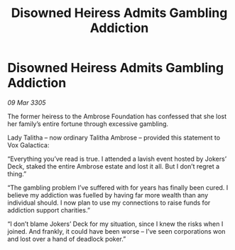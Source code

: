 :PROPERTIES:
:ID:       a1bedb5e-ca7f-43c4-85ce-52e552470292
:END:
#+title: Disowned Heiress Admits Gambling Addiction
#+filetags: :galnet:

* Disowned Heiress Admits Gambling Addiction

/09 Mar 3305/

The former heiress to the Ambrose Foundation has confessed that she lost her family’s entire fortune through excessive gambling. 

Lady Talitha – now ordinary Talitha Ambrose – provided this statement to Vox Galactica: 

“Everything you’ve read is true. I attended a lavish event hosted by Jokers’ Deck, staked the entire Ambrose estate and lost it all. But I don’t regret a thing.” 

“The gambling problem I’ve suffered with for years has finally been cured. I believe my addiction was fuelled by having far more wealth than any individual should. I now plan to use my connections to raise funds for addiction support charities.” 

“I don’t blame Jokers’ Deck for my situation, since I knew the risks when I joined. And frankly, it could have been worse – I’ve seen corporations won and lost over a hand of deadlock poker.”
